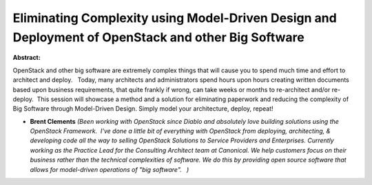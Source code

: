 Eliminating Complexity using Model-Driven Design and Deployment of OpenStack and other Big Software
~~~~~~~~~~~~~~~~~~~~~~~~~~~~~~~~~~~~~~~~~~~~~~~~~~~~~~~~~~~~~~~~~~~~~~~~~~~~~~~~~~~~~~~~~~~~~~~~~~~

**Abstract:**

OpenStack and other big software are extremely complex things that will cause you to spend much time and effort to architect and deploy.   Today, many architects and administrators spend hours upon hours creating written documents based upon business requirements, that quite frankly if wrong, can take weeks or months to re-architect and/or re-deploy.  This session will showcase a method and a solution for eliminating paperwork and reducing the complexity of Big Software through Model-Driven Design. Simply model your architecture, deploy, repeat!


* **Brent Clements** *(Been working with OpenStack since Diablo and absolutely love building solutions using the OpenStack Framework.  I've done a little bit of everything with OpenStack from deploying, architecting, & developing code all the way to selling OpenStack Solutions to Service Providers and Enterprises. Currently working as the Practice Lead for the Consulting Architect team at Canonical. We help customers focus on their business rather than the technical complexities of software. We do this by providing open source software that allows for model-driven operations of "big software".   )*
